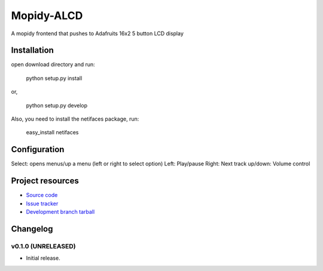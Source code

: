 ****************************
Mopidy-ALCD
****************************

.. image:: https://img.shields.io/pypi/v/Mopidy-ALCD.svg?style=flat
    :target: https://pypi.python.org/pypi/Mopidy-ALCD/
    :alt: Latest PyPI version

.. image:: https://img.shields.io/pypi/dm/Mopidy-ALCD.svg?style=flat
    :target: https://pypi.python.org/pypi/Mopidy-ALCD/
    :alt: Number of PyPI downloads

.. image:: https://img.shields.io/travis/NuAoA/mopidy-ALCD/master.png?style=flat
    :target: https://travis-ci.org/NuAoA/mopidy-ALCD
    :alt: Travis CI build status

.. image:: https://img.shields.io/coveralls/NuAoA/mopidy-ALCD/master.svg?style=flat
   :target: https://coveralls.io/r/NuAoA/mopidy-ALCD?branch=master
   :alt: Test coverage

A mopidy frontend that pushes to Adafruits 16x2 5 button LCD display


Installation
============
open download directory and run:

    python setup.py install 
or,

    python setup.py develop

Also, you need to install the netifaces package, run:

    easy_install netifaces


Configuration
=============

Select: opens menus/up a menu (left or right to select option)
Left: Play/pause
Right: Next track
up/down: Volume control


Project resources
=================

- `Source code <https://github.com/NuAoA/mopidy-alcd>`_
- `Issue tracker <https://github.com/NuAoA/mopidy-alcd/issues>`_
- `Development branch tarball <https://github.com/NuAoA/mopidy-alcd/archive/master.tar.gz#egg=Mopidy-ALCD-dev>`_


Changelog
=========

v0.1.0 (UNRELEASED)
----------------------------------------

- Initial release.
